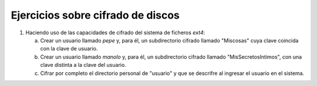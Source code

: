 .. _ej-cifrado-discos:

Ejercicios sobre cifrado de discos
==================================

#. Haciendo uso de las capacidades de cifrado del sistema
   de ficheros *ext4*:

   a. Crear un usuario llamado *pepe* y, para él, un subdirectorio cifrado
      llamado "Miscosas" cuya clave coincida con la clave de usuario.

   #. Crear un usuario llamado *manolo* y, para él, un subdirectorio
      cifrado llamado "MisSecretosIntimos", con una clave distinta
      a la clave del usuario.

   #. Cifrar por completo el directorio personal de "usuario" y que se
      descrifre al ingresar el usuario en el sistema.
